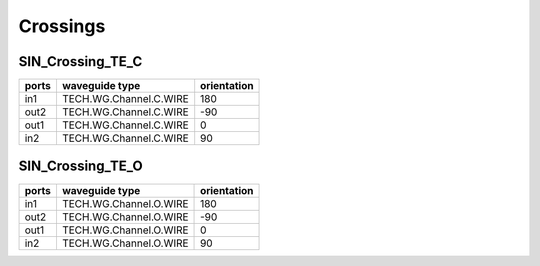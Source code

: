 Crossings
###########

SIN_Crossing_TE_C
******************
.. image:: ../images/SIN_Crossing_TE_C.png

+-------+------------------------+-------------+
| ports |     waveguide type     | orientation |
+=======+========================+=============+
|  in1  | TECH.WG.Channel.C.WIRE |     180     |
+-------+------------------------+-------------+
|  out2 | TECH.WG.Channel.C.WIRE |      -90    |
+-------+------------------------+-------------+
|  out1 | TECH.WG.Channel.C.WIRE |     0       |
+-------+------------------------+-------------+
|  in2  | TECH.WG.Channel.C.WIRE |      90     |
+-------+------------------------+-------------+


SIN_Crossing_TE_O
******************
.. image:: ../images/SIN_Crossing_TE_O.png

+-------+-----------------------------+-------------+
| ports |     waveguide type          | orientation |
+=======+=============================+=============+
|  in1  | TECH.WG.Channel.O.WIRE      |     180     |
+-------+-----------------------------+-------------+
|  out2 | TECH.WG.Channel.O.WIRE      |      -90    |
+-------+-----------------------------+-------------+
|  out1 | TECH.WG.Channel.O.WIRE      |     0       |
+-------+-----------------------------+-------------+
|  in2  | TECH.WG.Channel.O.WIRE      |      90     |
+-------+-----------------------------+-------------+


